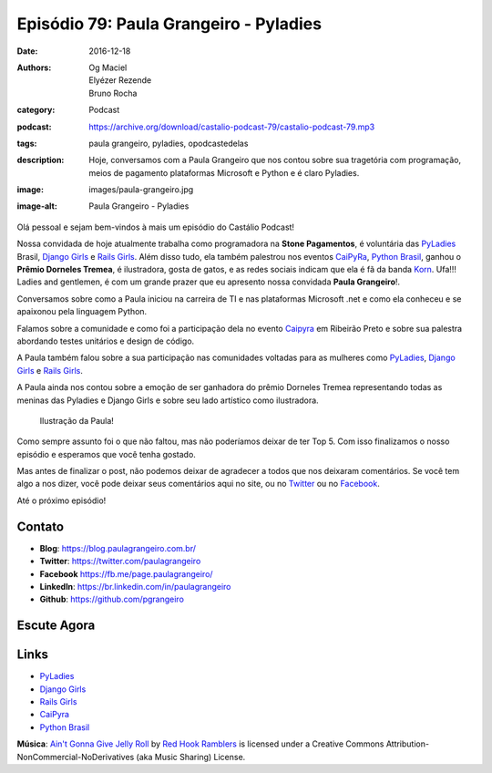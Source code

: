 Episódio 79: Paula Grangeiro - Pyladies
#######################################
:date: 2016-12-18
:authors: Og Maciel, Elyézer Rezende, Bruno Rocha
:category: Podcast
:podcast: https://archive.org/download/castalio-podcast-79/castalio-podcast-79.mp3
:tags: paula grangeiro, pyladies, opodcastedelas
:description: Hoje, conversamos com a Paula Grangeiro que nos contou
              sobre sua tragetória com programação, meios de pagamento
              plataformas Microsoft e Python e é claro Pyladies.
:image: images/paula-grangeiro.jpg
:image-alt: Paula Grangeiro - Pyladies

Olá pessoal e sejam bem-vindos à mais um episódio do Castálio Podcast!

Nossa convidada de hoje atualmente trabalha como programadora na **Stone Pagamentos**, é voluntária das `PyLadies`_ Brasil, `Django Girls`_ e `Rails Girls`_. Além disso tudo, ela também palestrou nos eventos `CaiPyRa`_, `Python Brasil`_, ganhou o **Prêmio Dorneles Tremea**, é ilustradora, gosta de gatos, e as redes sociais indicam que ela é fã da banda `Korn`_. Ufa!!! Ladies and gentlemen, é com um grande prazer que eu apresento nossa convidada **Paula Grangeiro**!.

.. more

Conversamos sobre como a Paula iniciou na carreira de TI e nas plataformas
Microsoft .net e como ela conheceu e se apaixonou pela linguagem Python.

Falamos sobre a comunidade e como foi a participação dela no evento `Caipyra`_
em Ribeirão Preto e sobre sua palestra abordando testes unitários e design
de código.

A Paula também falou sobre a sua participação nas comunidades voltadas para as
mulheres como `PyLadies`_, `Django Girls`_ e `Rails Girls`_.

A Paula ainda nos contou sobre a emoção de ser ganhadora do prêmio Dorneles
Tremea representando todas as meninas das Pyladies e Django Girls e sobre seu
lado artístico como ilustradora.

.. figure:: {static}/images/paula-ilustracao.jpg
   :alt: Paula Grangeiro - Pyladies
   :figclass: pull-right clear article-figure

   Ilustração da Paula!

Como sempre assunto foi o que não faltou, mas não poderíamos deixar de ter Top
5. Com isso finalizamos o nosso episódio e esperamos que você tenha gostado.

Mas antes de finalizar o post, não podemos deixar de agradecer a todos que nos
deixaram comentários. Se você tem algo a nos dizer, você pode deixar seus
comentários aqui no site, ou no `Twitter <https://twitter.com/castaliopod>`_ ou
no `Facebook <https://www.facebook.com/castaliopod>`_.

Até o próximo episódio!

Contato
-------
* **Blog**: https://blog.paulagrangeiro.com.br/
* **Twitter**: https://twitter.com/paulagrangeiro
* **Facebook** https://fb.me/page.paulagrangeiro/
* **LinkedIn**: https://br.linkedin.com/in/paulagrangeiro
* **Github**: https://github.com/pgrangeiro

Escute Agora
------------

.. podcast:: castalio-podcast-79

.. top5::

    :music:
        * Korn
        * Black Sabbath
        * Foo Fighters
        * Slipknot
        * Jimmy Hendrix
    :book:
        * O Senhor dos Anéis
        * O Hobbit
        * Princípios, Padrões e Práticas Ágeis em C#
        * Clean Code
    :movie:
        * O Quinto Elemento
        * Sessão da Tarde

Links
-----
* `PyLadies`_
* `Django Girls`_
* `Rails Girls`_
* `CaiPyra`_
* `Python Brasil`_

.. class:: panel-body bg-info

    **Música**: `Ain't Gonna Give Jelly Roll`_ by `Red Hook Ramblers`_ is licensed under a Creative Commons Attribution-NonCommercial-NoDerivatives (aka Music Sharing) License.

.. Mentioned
.. _PyLadies: http://brasil.pyladies.com/
.. _Django Girls: https://djangogirls.org/
.. _Rails Girls: http://railsgirls.com/
.. _CaiPyra: http://caipyra.python.org.br/
.. _Python Brasil: http://pythonbrasil.org.br
.. _Korn: http://www.last.fm/pt/music/Korn



.. Footer
.. _Ain't Gonna Give Jelly Roll: http://freemusicarchive.org/music/Red_Hook_Ramblers/Live__WFMU_on_Antique_Phonograph_Music_Program_with_MAC_Feb_8_2011/Red_Hook_Ramblers_-_12_-_Aint_Gonna_Give_Jelly_Roll
.. _Red Hook Ramblers: http://www.redhookramblers.com/
